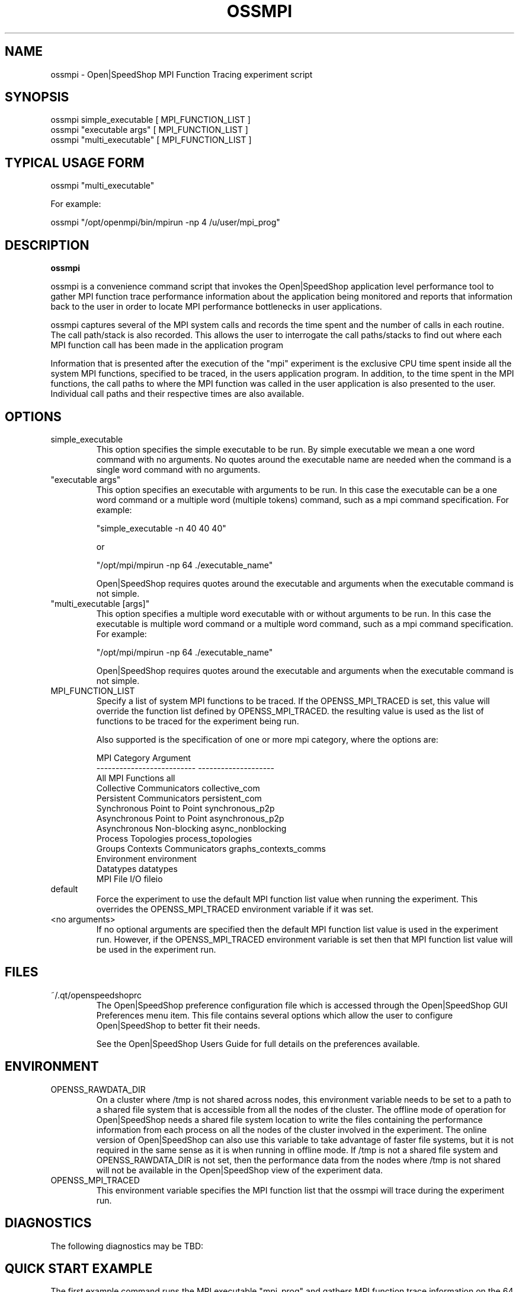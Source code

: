 .\" Process this file with
.\" groff -man -Tascii ossmpi.1
.\"
.TH OSSMPI 1 "JUNE 2009" Linux "User Manuals"
.SH NAME
ossmpi \- Open|SpeedShop MPI Function Tracing experiment script
.SH SYNOPSIS
.nf
.IP "ossmpi simple_executable [ MPI_FUNCTION_LIST ]"
.IP "ossmpi ""executable args"" [ MPI_FUNCTION_LIST ] "
.IP "ossmpi ""multi_executable"" [ MPI_FUNCTION_LIST ] "
.fi

.SH TYPICAL USAGE FORM
.nf

ossmpi "multi_executable"

For example:

ossmpi "/opt/openmpi/bin/mpirun -np 4 /u/user/mpi_prog" 

.fi
.SH DESCRIPTION
.B ossmpi

ossmpi is a convenience command script that invokes the 
Open|SpeedShop application level performance tool to gather 
MPI function trace performance information about
the application being monitored and reports that information 
back to the user in order to locate MPI performance 
bottlenecks in user applications.

ossmpi captures several of the MPI system calls 
and records the time spent and the number 
of calls in each routine.  The call path/stack is also recorded.  
This allows the user to interrogate the call paths/stacks to find 
out where each MPI function call has been made in the application program

Information that is presented after the execution of the "mpi"
experiment is the exclusive CPU time spent inside all the system
MPI functions, specified to be traced, in the users application program. 
In addition, to the time spent in the MPI functions, the call paths to
where the MPI function was called in the user application is also presented
to the user.  Individual call paths and their respective times are
also available.


.SH OPTIONS

.IP "simple_executable"
This option specifies the simple executable to be run. By 
simple executable we mean a one word command with no arguments.
No quotes around the executable name are needed when the command
is a single word command with no arguments.

.IP " ""executable args"" "
This option specifies an executable with arguments to be run. In
this case the executable can be a one word command or a multiple word
(multiple tokens) command, such as a mpi command specification. 
For example:

        "simple_executable -n 40 40 40"

or

        "/opt/mpi/mpirun -np 64 ./executable_name" 

Open|SpeedShop requires quotes around the executable and arguments when 
the executable command is not simple.

.IP " ""multi_executable [args]"" "
This option specifies a multiple word executable with or without
arguments to be run. In this case the executable is multiple word 
command or a multiple word command, such as a mpi command 
specification. For example: 

        "/opt/mpi/mpirun -np 64 ./executable_name" 

Open|SpeedShop requires quotes around the executable and arguments when 
the executable command is not simple.

.IP "MPI_FUNCTION_LIST"
Specify a list of system MPI functions to be traced.  If the OPENSS_MPI_TRACED
is set, this value will override the function list defined by OPENSS_MPI_TRACED.
the resulting value is used as the list of functions to be traced for 
the experiment being run.

Also supported is the specification of one or more mpi category, where the options
are:

.nf
MPI Category                    Argument
--------------------------      --------------------
All MPI Functions               all
Collective Communicators        collective_com
Persistent Communicators        persistent_com
Synchronous Point to Point      synchronous_p2p
Asynchronous Point to Point     asynchronous_p2p
Asynchronous Non-blocking       async_nonblocking
Process Topologies              process_topologies 
Groups Contexts Communicators   graphs_contexts_comms
Environment                     environment
Datatypes                       datatypes
MPI File I/O                    fileio
.fi

.IP "default"
Force the experiment to use the default MPI function list value when running
the experiment. This overrides the OPENSS_MPI_TRACED environment variable
if it was set.

.IP "<no arguments>"
If no optional arguments are specified then the default MPI function 
list value is used in the experiment run.  However, if the OPENSS_MPI_TRACED
environment variable is set then that MPI function list value will be 
used in the experiment run.


.SH FILES
.IP ~/.qt/openspeedshoprc
.RS
The Open|SpeedShop preference configuration file which is 
accessed through the Open|SpeedShop GUI Preferences menu item.
This file contains several options which allow the user to 
configure Open|SpeedShop to better fit their needs.

See the Open|SpeedShop Users Guide for full details on the
preferences available.
.RE

.SH ENVIRONMENT
.IP OPENSS_RAWDATA_DIR (offline mode of operation only)
On a cluster where /tmp is not shared across nodes, this
environment variable needs to be set to a path to a shared
file system that is accessible from all the nodes of the
cluster.  The offline mode of operation for Open|SpeedShop
needs a shared file system location to write the files containing
the performance information from each process on all the
nodes of the cluster involved in the experiment.  The online
version of Open|SpeedShop can also use this variable to take
advantage of faster file systems, but it is not required in the
same sense as it is when running in offline mode.  If /tmp is not
a shared file system and OPENSS_RAWDATA_DIR is not set, then the
performance data from the nodes where /tmp is not shared will not
be available in the Open|SpeedShop view of the experiment data.

.IP OPENSS_MPI_TRACED
This environment variable specifies the MPI function list that
the ossmpi will trace during the experiment run.

.SH DIAGNOSTICS
The following diagnostics may be TBD:

.SH QUICK START EXAMPLE
The first example command runs the MPI executable "mpi_prog" and gathers 
MPI function trace information on the 64 ranked processes.  
When completed, a view of the aggregated information is displayed 
to the screen.  An Open|SpeedShop database file, named 
"mpi_prog-mpi.openss" will be created.  This database 
contains all the information to view the experiment performance data
postmortem.  The database file may be used to view the performance 
data for this experiment with the default view or using the several 
different viewing options which allow rank to rank comparisons or 
the ability to view performance information for individual ranks 
or groups of ranks.

The "mpi" experiment presents an overview of the time spent in the
system MPI functions and where those functions were called in the
user application.  Individual call path with their respective
time and number of calls are also available.

The second example command runs the MPI executable "smg2000" and gathers 
information for only the MPI collective functions specified by the collective_com
mpi category.

.nf

ossmpi "/opt/openmpi/bin/mpiexec -np 64 /home/user/mpi_prog"

ossmpi "mpirun -np 64 smg2000 -n 60 60 60" collective_com

.fi

.SH BUGS
TBD

.SH AUTHOR
Open|SpeedShop Team <oss-questions@openspeedshop.org>

.SH "SEE ALSO"
.BR openss (1),
.BR osspcsamp (1),
.BR ossusertime (1),
.BR osshwc (1),
.BR osshwcsamp (1),
.BR osshwctime (1),
.BR ossio (1),
.BR ossiop (1),
.BR ossiot (1),
.BR ossmem (1),
.BR ossmpip (1),
.BR ossmpit (1),
.BR ossomptp (1)
.BR osspthreads (1)
.BR osscuda (1)
.BR osscompare (1)
.BR OpenSpeedShop (3)
.BR OpenSpeedShop_offline (3)
.BR OpenSpeedShop_cbtf (3)

